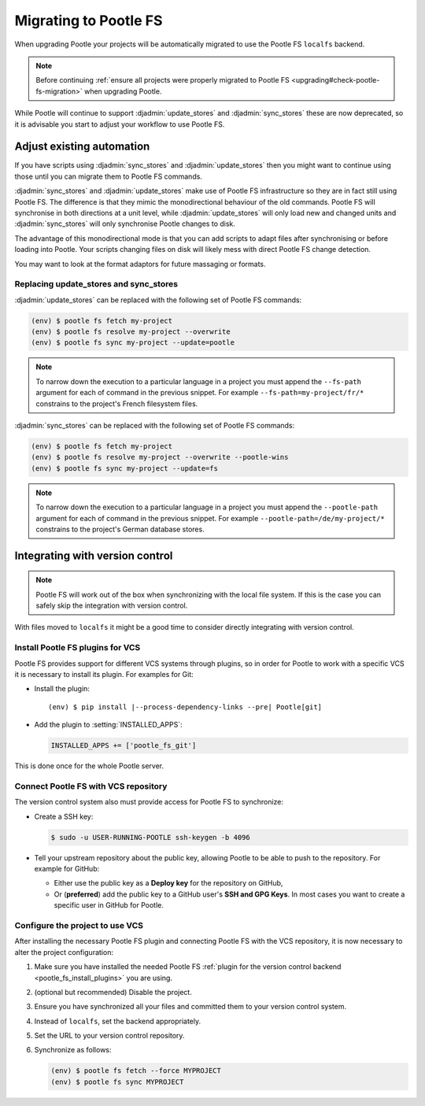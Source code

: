 .. _migrate_to_pootle_fs:

Migrating to Pootle FS
======================

When upgrading Pootle your projects will be automatically migrated to use the
Pootle FS ``localfs`` backend.

.. note:: Before continuing :ref:`ensure all projects were properly migrated
   to Pootle FS <upgrading#check-pootle-fs-migration>` when upgrading Pootle.


While Pootle will continue to support :djadmin:`update_stores` and
:djadmin:`sync_stores` these are now deprecated, so it is advisable you start
to adjust your workflow to use Pootle FS.


.. _migrate_to_pootle_fs#adjust-existing-automation:

Adjust existing automation
--------------------------

If you have scripts using :djadmin:`sync_stores` and :djadmin:`update_stores`
then you might want to continue using those until you can migrate them to
Pootle FS commands.

:djadmin:`sync_stores` and :djadmin:`update_stores` make use of Pootle FS
infrastructure so they are in fact still using Pootle FS.  The difference is
that they mimic the monodirectional behaviour of the old commands.  Pootle FS
will synchronise in both directions at a unit level, while
:djadmin:`update_stores` will only load new and changed units and
:djadmin:`sync_stores` will only synchronise Pootle changes to disk.

The advantage of this monodirectional mode is that you can add scripts to adapt
files after synchronising or before loading into Pootle.  Your scripts changing
files on disk will likely mess with direct Pootle FS change detection.

You may want to look at the format adaptors for future massaging or formats.


.. _migrate_to_pootle_fs#replacing-update_stores-and-sync_stores:

Replacing update_stores and sync_stores
^^^^^^^^^^^^^^^^^^^^^^^^^^^^^^^^^^^^^^^

:djadmin:`update_stores` can be replaced with the following set of Pootle FS
commands:

.. code-block:: console

    (env) $ pootle fs fetch my-project
    (env) $ pootle fs resolve my-project --overwrite
    (env) $ pootle fs sync my-project --update=pootle


.. note:: To narrow down the execution to a particular language in a project
   you must append the ``--fs-path`` argument for each of command in the
   previous snippet. For example ``--fs-path=my-project/fr/*`` constrains to
   the project's French filesystem files.


:djadmin:`sync_stores` can be replaced with the following set of Pootle FS
commands:

.. code-block:: console

    (env) $ pootle fs fetch my-project
    (env) $ pootle fs resolve my-project --overwrite --pootle-wins
    (env) $ pootle fs sync my-project --update=fs


.. note:: To narrow down the execution to a particular language in a project
   you must append the ``--pootle-path`` argument for each of command in the
   previous snippet. For example ``--pootle-path=/de/my-project/*`` constrains
   to the project's German database stores.


.. _migrate_to_pootle_fs#integrating-with-vcs:

Integrating with version control
--------------------------------

.. note:: Pootle FS will work out of the box when synchronizing with the local
   file system. If this is the case you can safely skip the integration with
   version control.


With files moved to ``localfs`` it might be a good time to consider directly
integrating with version control.


.. _migrate_to_pootle_fs#install-vcs-plugins:

Install Pootle FS plugins for VCS
^^^^^^^^^^^^^^^^^^^^^^^^^^^^^^^^^

Pootle FS provides support for different VCS systems through plugins, so in
order for Pootle to work with a specific VCS it is necessary to install its
plugin.  For examples for Git:

- Install the plugin:

  .. highlight:: console
  .. parsed-literal::

    (env) $ pip install |--process-dependency-links --pre| Pootle[git]


- Add the plugin to :setting:`INSTALLED_APPS`:

  .. code-block:: python

    INSTALLED_APPS += ['pootle_fs_git']


This is done once for the whole Pootle server.


.. _migrate_to_pootle_fs#connect-with-vcs:

Connect Pootle FS with VCS repository
^^^^^^^^^^^^^^^^^^^^^^^^^^^^^^^^^^^^^

The version control system also must provide access for Pootle FS to
synchronize:

- Create a SSH key:

  .. code-block:: console

    $ sudo -u USER-RUNNING-POOTLE ssh-keygen -b 4096

- Tell your upstream repository about the public key, allowing Pootle to be
  able to push to the repository. For example for GitHub:

  - Either use the public key as a **Deploy key** for the repository on GitHub,
  - Or (**preferred**) add the public key to a GitHub user's **SSH and GPG
    Keys**. In most cases you want to create a specific user in GitHub for
    Pootle.


.. _migrate_to_pootle_fs#configure-project-to-use-vcs:

Configure the project to use VCS
^^^^^^^^^^^^^^^^^^^^^^^^^^^^^^^^

After installing the necessary Pootle FS plugin and connecting Pootle FS with
the VCS repository, it is now necessary to alter the project configuration:

1. Make sure you have installed the needed Pootle FS :ref:`plugin for the
   version control backend <pootle_fs_install_plugins>` you are using.
2. (optional but recommended) Disable the project.
3. Ensure you have synchronized all your files and committed them to your
   version control system.
4. Instead of ``localfs``, set the backend appropriately.
5. Set the URL to your version control repository.
6. Synchronize as follows:

   .. code-block:: console

     (env) $ pootle fs fetch --force MYPROJECT
     (env) $ pootle fs sync MYPROJECT
